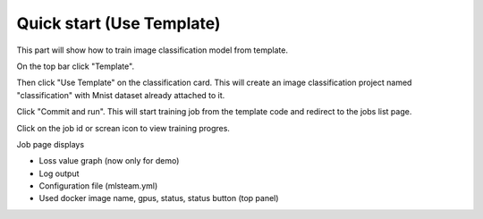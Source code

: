 .. _quick_start:

**************************
Quick start (Use Template)
**************************

This part will show how to train image classification model from template.

On the top bar click "Template".

Then click "Use Template" on the classification card. This will create an image classification project named "classification" with Mnist dataset already attached to it.

.. image:: ../_static/create_template.png

Click "Commit and run". This will start training job from the template code and redirect to the jobs list page.

.. image:: ../_static/run_template.png

Click on the job id or screan icon to view training progres.

.. image:: ../_static/view_job1.png

Job page displays 

* Loss value graph (now only for demo)
* Log output
* Configuration file (mlsteam.yml)
* Used docker image name, gpus, status, status button (top panel)

.. image:: ../_static/view_job2.png
